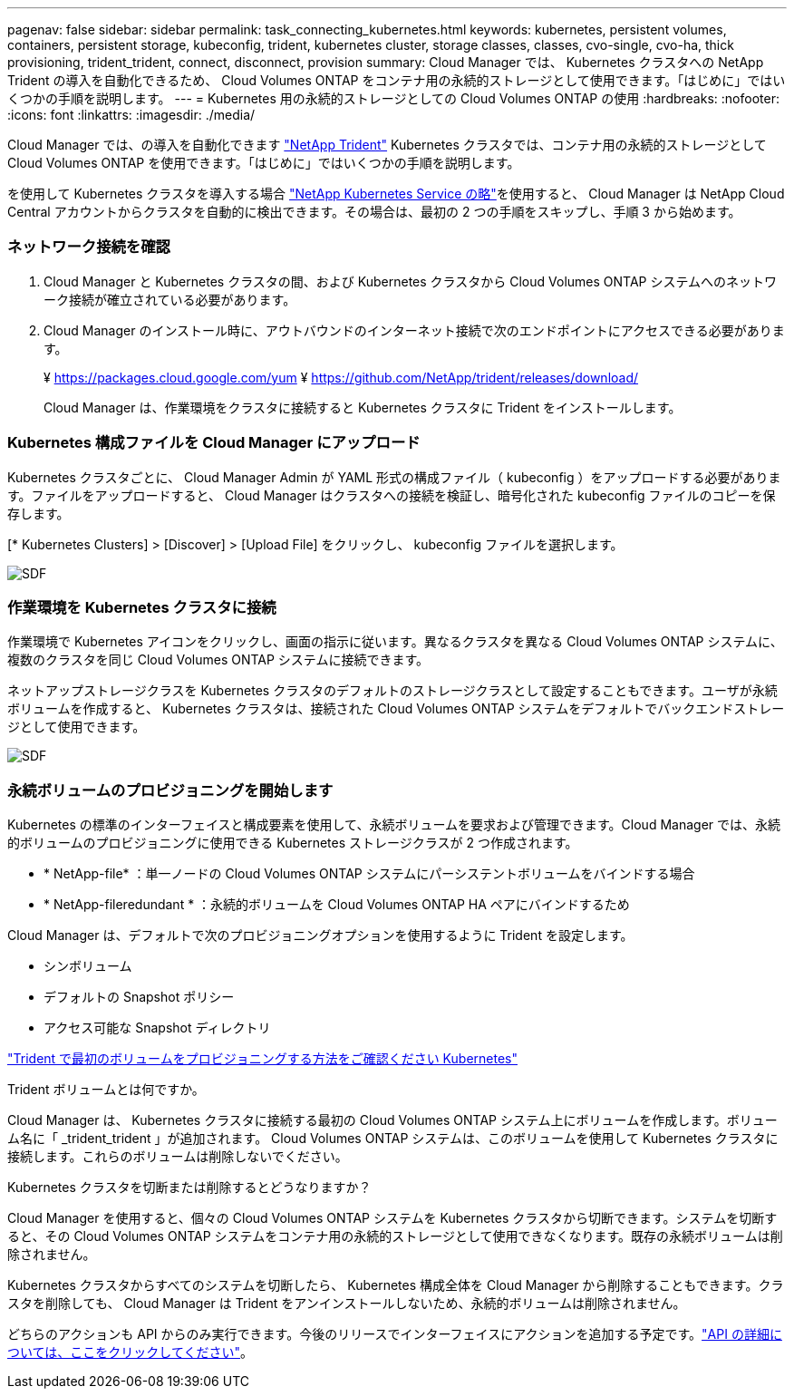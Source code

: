---
pagenav: false 
sidebar: sidebar 
permalink: task_connecting_kubernetes.html 
keywords: kubernetes, persistent volumes, containers, persistent storage, kubeconfig, trident, kubernetes cluster, storage classes, classes, cvo-single, cvo-ha, thick provisioning, trident_trident, connect, disconnect, provision 
summary: Cloud Manager では、 Kubernetes クラスタへの NetApp Trident の導入を自動化できるため、 Cloud Volumes ONTAP をコンテナ用の永続的ストレージとして使用できます。「はじめに」ではいくつかの手順を説明します。 
---
= Kubernetes 用の永続的ストレージとしての Cloud Volumes ONTAP の使用
:hardbreaks:
:nofooter: 
:icons: font
:linkattrs: 
:imagesdir: ./media/


[role="lead"]
Cloud Manager では、の導入を自動化できます https://netapp-trident.readthedocs.io/en/stable-v18.10/introduction.html["NetApp Trident"^] Kubernetes クラスタでは、コンテナ用の永続的ストレージとして Cloud Volumes ONTAP を使用できます。「はじめに」ではいくつかの手順を説明します。

を使用して Kubernetes クラスタを導入する場合 https://cloud.netapp.com/kubernetes-service["NetApp Kubernetes Service の略"^]を使用すると、 Cloud Manager は NetApp Cloud Central アカウントからクラスタを自動的に検出できます。その場合は、最初の 2 つの手順をスキップし、手順 3 から始めます。



=== ネットワーク接続を確認

. Cloud Manager と Kubernetes クラスタの間、および Kubernetes クラスタから Cloud Volumes ONTAP システムへのネットワーク接続が確立されている必要があります。
. Cloud Manager のインストール時に、アウトバウンドのインターネット接続で次のエンドポイントにアクセスできる必要があります。
+
¥ https://packages.cloud.google.com/yum ¥ https://github.com/NetApp/trident/releases/download/

+
Cloud Manager は、作業環境をクラスタに接続すると Kubernetes クラスタに Trident をインストールします。





=== Kubernetes 構成ファイルを Cloud Manager にアップロード

[role="quick-margin-para"]
Kubernetes クラスタごとに、 Cloud Manager Admin が YAML 形式の構成ファイル（ kubeconfig ）をアップロードする必要があります。ファイルをアップロードすると、 Cloud Manager はクラスタへの接続を検証し、暗号化された kubeconfig ファイルのコピーを保存します。

[role="quick-margin-para"]
[* Kubernetes Clusters] > [Discover] > [Upload File] をクリックし、 kubeconfig ファイルを選択します。

[role="quick-margin-para"]
image:screenshot_kubernetes_setup.gif["SDF"]



=== 作業環境を Kubernetes クラスタに接続

[role="quick-margin-para"]
作業環境で Kubernetes アイコンをクリックし、画面の指示に従います。異なるクラスタを異なる Cloud Volumes ONTAP システムに、複数のクラスタを同じ Cloud Volumes ONTAP システムに接続できます。

[role="quick-margin-para"]
ネットアップストレージクラスを Kubernetes クラスタのデフォルトのストレージクラスとして設定することもできます。ユーザが永続ボリュームを作成すると、 Kubernetes クラスタは、接続された Cloud Volumes ONTAP システムをデフォルトでバックエンドストレージとして使用できます。

[role="quick-margin-para"]
image:screenshot_kubernetes_connect.gif["SDF"]



=== 永続ボリュームのプロビジョニングを開始します

[role="quick-margin-para"]
Kubernetes の標準のインターフェイスと構成要素を使用して、永続ボリュームを要求および管理できます。Cloud Manager では、永続的ボリュームのプロビジョニングに使用できる Kubernetes ストレージクラスが 2 つ作成されます。

* * NetApp-file* ：単一ノードの Cloud Volumes ONTAP システムにパーシステントボリュームをバインドする場合
* * NetApp-fileredundant * ：永続的ボリュームを Cloud Volumes ONTAP HA ペアにバインドするため


[role="quick-margin-para"]
Cloud Manager は、デフォルトで次のプロビジョニングオプションを使用するように Trident を設定します。

* シンボリューム
* デフォルトの Snapshot ポリシー
* アクセス可能な Snapshot ディレクトリ


[role="quick-margin-para"]
https://netapp-trident.readthedocs.io/["Trident で最初のボリュームをプロビジョニングする方法をご確認ください Kubernetes"^]

.Trident ボリュームとは何ですか。
****
Cloud Manager は、 Kubernetes クラスタに接続する最初の Cloud Volumes ONTAP システム上にボリュームを作成します。ボリューム名に「 _trident_trident 」が追加されます。 Cloud Volumes ONTAP システムは、このボリュームを使用して Kubernetes クラスタに接続します。これらのボリュームは削除しないでください。

****
.Kubernetes クラスタを切断または削除するとどうなりますか？
****
Cloud Manager を使用すると、個々の Cloud Volumes ONTAP システムを Kubernetes クラスタから切断できます。システムを切断すると、その Cloud Volumes ONTAP システムをコンテナ用の永続的ストレージとして使用できなくなります。既存の永続ボリュームは削除されません。

Kubernetes クラスタからすべてのシステムを切断したら、 Kubernetes 構成全体を Cloud Manager から削除することもできます。クラスタを削除しても、 Cloud Manager は Trident をアンインストールしないため、永続的ボリュームは削除されません。

どちらのアクションも API からのみ実行できます。今後のリリースでインターフェイスにアクションを追加する予定です。link:api.html#_kubernetes["API の詳細については、ここをクリックしてください"]。

****